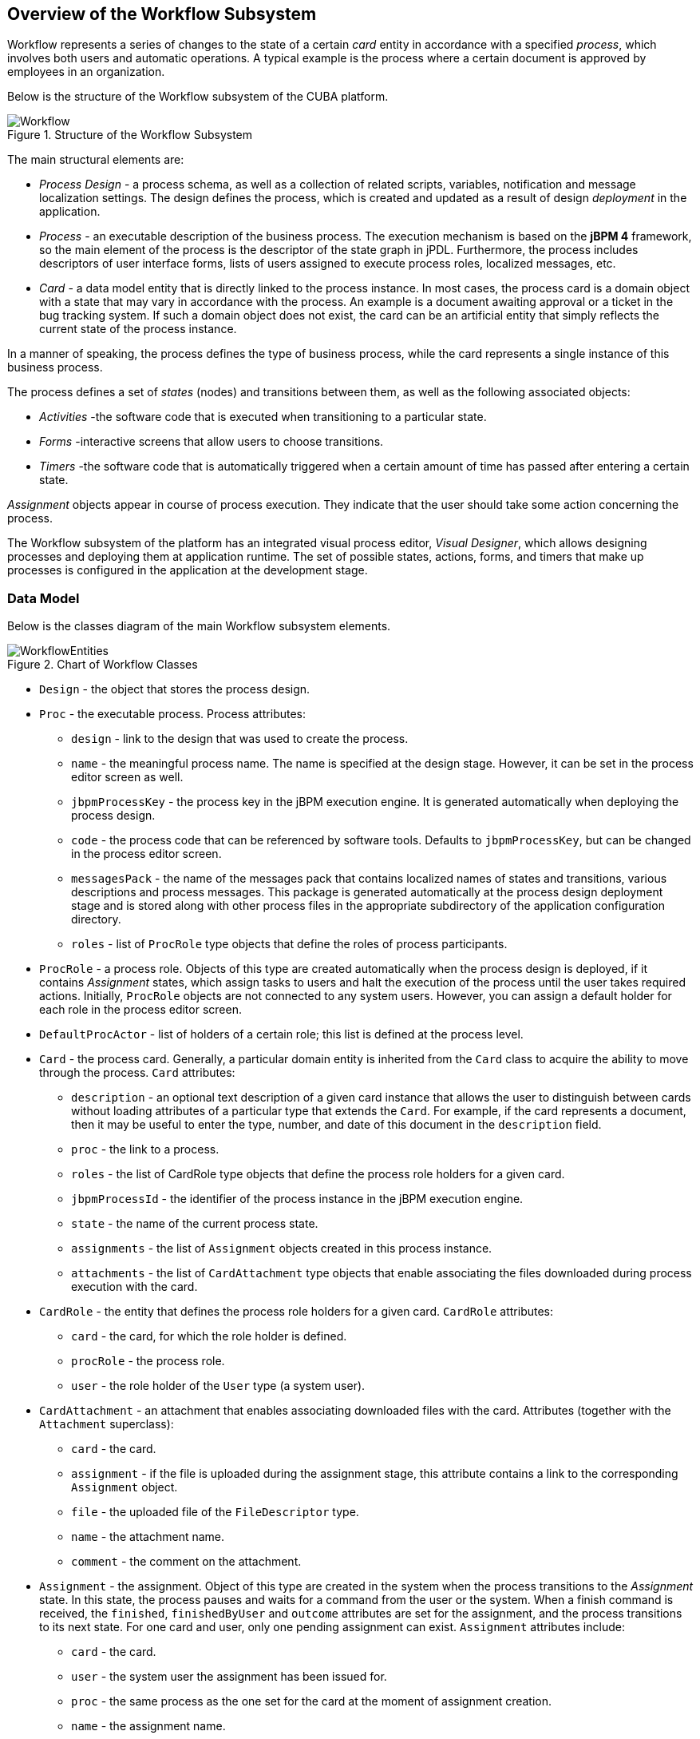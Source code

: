 [[ch1_general_info]]
== Overview of the Workflow Subsystem

Workflow represents a series of changes to the state of a certain _card_ entity in accordance with a specified _process_, which involves both users and automatic operations. A typical example is the process where a certain document is approved by employees in an organization.

Below is the structure of the Workflow subsystem of the CUBA platform.

.Structure of the Workflow Subsystem
image::Workflow.png[]

The main structural elements are:

* _Process Design_ - a process schema, as well as a collection of related scripts, variables, notification and message localization settings. The design defines the process, which is created and updated as a result of design _deployment_ in the application.

* _Process_ - an executable description of the business process. The execution mechanism is based on the *jBPM 4* framework, so the main element of the process is the descriptor of the state graph in jPDL. Furthermore, the process includes descriptors of user interface forms, lists of users assigned to execute process roles, localized messages, etc.

* _Card_ - a data model entity that is directly linked to the process instance. In most cases, the process card is a domain object with a state that may vary in accordance with the process. An example is a document awaiting approval or a ticket in the bug tracking system. If such a domain object does not exist, the card can be an artificial entity that simply reflects the current state of the process instance.

In a manner of speaking, the process defines the type of business process, while the card represents a single instance of this business process.

The process defines a set of _states_ (nodes) and transitions between them, as well as the following associated objects:

* _Activities_ -the software code that is executed when transitioning to a particular state.
* _Forms_ -interactive screens that allow users to choose transitions.
* _Timers_ -the software code that is automatically triggered when a certain amount of time has passed after entering a certain state.

_Assignment_ objects appear in course of process execution. They indicate that the user should take some action concerning the process.

The Workflow subsystem of the platform has an integrated visual process editor, _Visual Designer_, which allows designing processes and deploying them at application runtime. The set of possible states, actions, forms, and timers that make up processes is configured in the application at the development stage.

=== Data Model

Below is the classes diagram of the main Workflow subsystem elements.

.Chart of Workflow Classes 
image::WorkflowEntities.png[]

* `Design` - the object that stores the process design.

* `Proc` - the executable process. Process attributes:

** `design` - link to the design that was used to create the process.
** `name` - the meaningful process name. The name is specified at the design stage. However, it can be set in the process editor screen as well.
** `jbpmProcessKey` - the process key in the jBPM execution engine. It is generated automatically when deploying the process design.
** `code` - the process code that can be referenced by software tools. Defaults to `jbpmProcessKey`, but can be changed in the process editor screen.
** `messagesPack` - the name of the messages pack that contains localized names of states and transitions, various descriptions and process messages. This package is generated automatically at the process design deployment stage and is stored along with other process files in the appropriate subdirectory of the application configuration directory.
** `roles` - list of `ProcRole` type objects that define the roles of process participants.

* `ProcRole` - a process role. Objects of this type are created automatically when the process design is deployed, if it contains _Assignment_ states, which assign tasks to users and halt the execution of the process until the user takes required actions. Initially, `ProcRole` objects are not connected to any system users. However, you can assign a default holder for each role in the process editor screen.

* `DefaultProcActor` - list of holders of a certain role; this list is defined at the process level.

* `Card` - the process card. Generally, a particular domain entity is inherited from the `Card` class to acquire the ability to move through the process. `Card` attributes:

** `description` - an optional text description of a given card instance that allows the user to distinguish between cards without loading attributes of a particular type that extends the `Card`. For example, if the card represents a document, then it may be useful to enter the type, number, and date of this document in the `description` field.
** `proc` - the link to a process.
** `roles` - the list of CardRole type objects that define the process role holders for a given card.
** `jbpmProcessId` - the identifier of the process instance in the jBPM execution engine.
** `state` - the name of the current process state.
** `assignments` - the list of `Assignment` objects created in this process instance.
** `attachments` - the list of `CardAttachment` type objects that enable associating the files downloaded during process execution with the card.

* `CardRole` - the entity that defines the process role holders for a given card. `CardRole` attributes:

** `card` - the card, for which the role holder is defined.
** `procRole` - the process role.
** `user` - the role holder of the `User` type (a system user).

* `CardAttachment` - an attachment that enables associating downloaded files with the card. Attributes (together with the `Attachment` superclass):

** `card` - the card.
** `assignment` - if the file is uploaded during the assignment stage, this attribute contains a link to the corresponding `Assignment` object.
** `file` - the uploaded file of the `FileDescriptor` type.
** `name` - the attachment name.
** `comment` - the comment on the attachment.

* `Assignment` - the assignment. Object of this type are created in the system when the process transitions to the _Assignment_ state. In this state, the process pauses and waits for a command from the user or the system. When a finish command is received, the `finished`, `finishedByUser` and `outcome` attributes are set for the assignment, and the process transitions to its next state. For one card and user, only one pending assignment can exist. `Assignment` attributes include:

** `card` - the card.
** `user` - the system user the assignment has been issued for.
** `proc` - the same process as the one set for the card at the moment of assignment creation.
** `name` - the assignment name.
** `description` - the assignment description.
** `jbpmProcessId` - the identifier of a jBPM process instance corresponding to the card executed at the time of assignment creation.
** `dueDate` - the assignment completion deadline.
** `finished` - the actual time when the assignment has been completed. Is `null` until the assignment is completed.
** `finishedByUser` - the user who has actually completed the assignment. Is `null` until the assignment is completed.
** `outcome` - the name of the assignment state outcome that the user has selected. For example, the business process schema may contain an assignment node that asks the user to check whether a particular bug has been addressed, and to select one of the two options to continue the process: "OK" or "Not OK". If the user chooses "OK", then this string is written to the `outcome` field of the assignment, and vice versa.
** `attachments` - the list of `CardAttchment` objects that were created for this assignment.